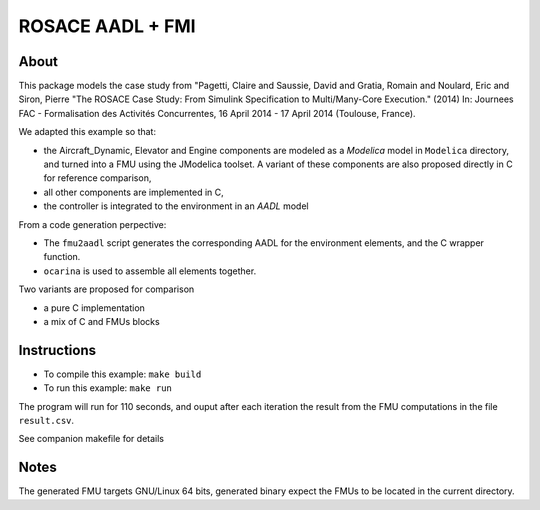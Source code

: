 ROSACE AADL + FMI
==================

About
-----
 
This package models the case study from "Pagetti, Claire and Saussie, David and Gratia, Romain and Noulard, Eric and Siron, Pierre "The ROSACE Case Study: From Simulink Specification to Multi/Many-Core Execution." (2014) In: Journees FAC - Formalisation des Activités Concurrentes, 16 April 2014 - 17 April 2014 (Toulouse, France).

We adapted this example so that:

* the Aircraft_Dynamic, Elevator and Engine components are modeled as a `Modelica` model in ``Modelica`` directory, and turned into a FMU using the JModelica toolset. A variant of these components are also proposed directly in C for reference comparison,
* all other components are implemented in C,
* the controller is integrated to the environment in an `AADL` model

From a code generation perpective:

* The ``fmu2aadl`` script generates the corresponding AADL for the
  environment elements, and the C wrapper function.
* ``ocarina`` is used to assemble all elements together.

Two variants are proposed for comparison

* a pure C implementation
* a mix of C and FMUs blocks

Instructions
------------

* To compile this example: ``make build``
* To run this example: ``make run``

The program will run for 110 seconds, and ouput after each iteration the result from the
FMU computations in the file ``result.csv``.

See companion makefile for details

Notes
-----

The generated FMU targets GNU/Linux 64 bits, generated binary expect
the FMUs to be located in the current directory.

